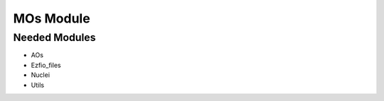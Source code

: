 ==========
MOs Module
==========

Needed Modules
==============

.. Do not edit this section. It was auto-generated from the
.. NEEDED_MODULES file.

* AOs
* Ezfio_files
* Nuclei
* Utils

